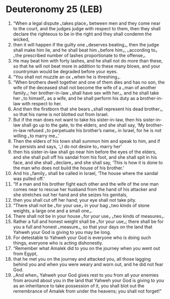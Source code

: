 * Deuteronomy 25 (LEB)
:PROPERTIES:
:ID: LEB/05-DEU25
:END:

1. “When a legal dispute ⌞takes place⌟ between men and they come near to the court, and the judges judge with respect to them, then they shall declare the righteous to be in the right and they shall condemn the wicked,
2. then it will happen if the guilty one ⌞deserves beating⌟, then the judge shall make him lie, and he shall beat him ⌞before him⌟, ⌞according to⌟ ⌞the prescribed number of lashes proportionate to the offense⌟.
3. He may beat him with forty lashes, and he shall not do more than these, so that he will not beat more in addition to these many blows, and your countryman would be degraded before your eyes.
4. “You shall not muzzle an ox ⌞when he is threshing⌟.
5. “When brothers dwell together and one of them dies and has no son, the wife of the deceased shall not become the wife of a ⌞man of another family⌟; her brother-in-law ⌞shall have sex with her⌟, and he shall take her ⌞to himself⌟ as a wife, and he shall perform his duty as a brother-in-law with respect to her.
6. And then the firstborn that she bears ⌞shall represent his dead brother⌟, so that his name is not blotted out from Israel.
7. But if the man does not want to take his sister-in-law, then his sister-in-law shall go up to the gate, to the elders, and she shall say, ‘My brother-in-law refused ⌞to perpetuate his brother’s name⌟ in Israel, for he is not willing ⌞to marry me⌟.’
8. Then the elders of his town shall summon him and speak to him, and if he persists and says, ‘⌞I do not desire to⌟ marry her’
9. then his sister-in-law shall go near him before the eyes of the elders, and she shall pull off his sandal from his foot, and she shall spit in his face, and she shall ⌞declare⌟ and she shall say, ‘This is how it is done to the man who does not build the house of his brother.’
10. And his ⌞family⌟ shall be called in Israel, ‘The house where the sandal was pulled off.’
11. “If a man and his brother fight each other and the wife of the one man comes near to rescue her husband from the hand of his attacker and she stretches out her hand and she seizes his genitals,
12. then you shall cut off her hand; your eye shall not take pity.
13. “There shall not be ⌞for your use⌟ in your bag ⌞two kinds of stone weights, a large one and a small one⌟.
14. There shall not be in your house ⌞for your use⌟ ⌞two kinds of measures⌟.
15. Rather a full and honest weight shall be ⌞for your use⌟; there shall be for you a full and honest ⌞measure⌟, so that your days on the land that Yahweh your God is giving to you may be long.
16. For detestable to Yahweh your God is everyone who is doing such things, everyone who is acting dishonestly.
17. “Remember what Amalek did to you on the journey when you went out from Egypt,
18. that he met you on the journey and attacked you, all those lagging behind you and when you were weary and worn out, and he did not fear God.
19. ⌞And when⌟ Yahweh your God gives rest to you from all your enemies from around about you in the land that Yahweh your God is giving to you as an inheritance to take possession of it, you shall blot out the remembrance of Amalek from under the heavens; you shall not forget!”
